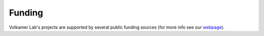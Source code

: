 Funding
-------

Volkamer Lab's projects are supported by several public funding sources
(for more info see our `webpage <https://volkamerlab.org/>`_).